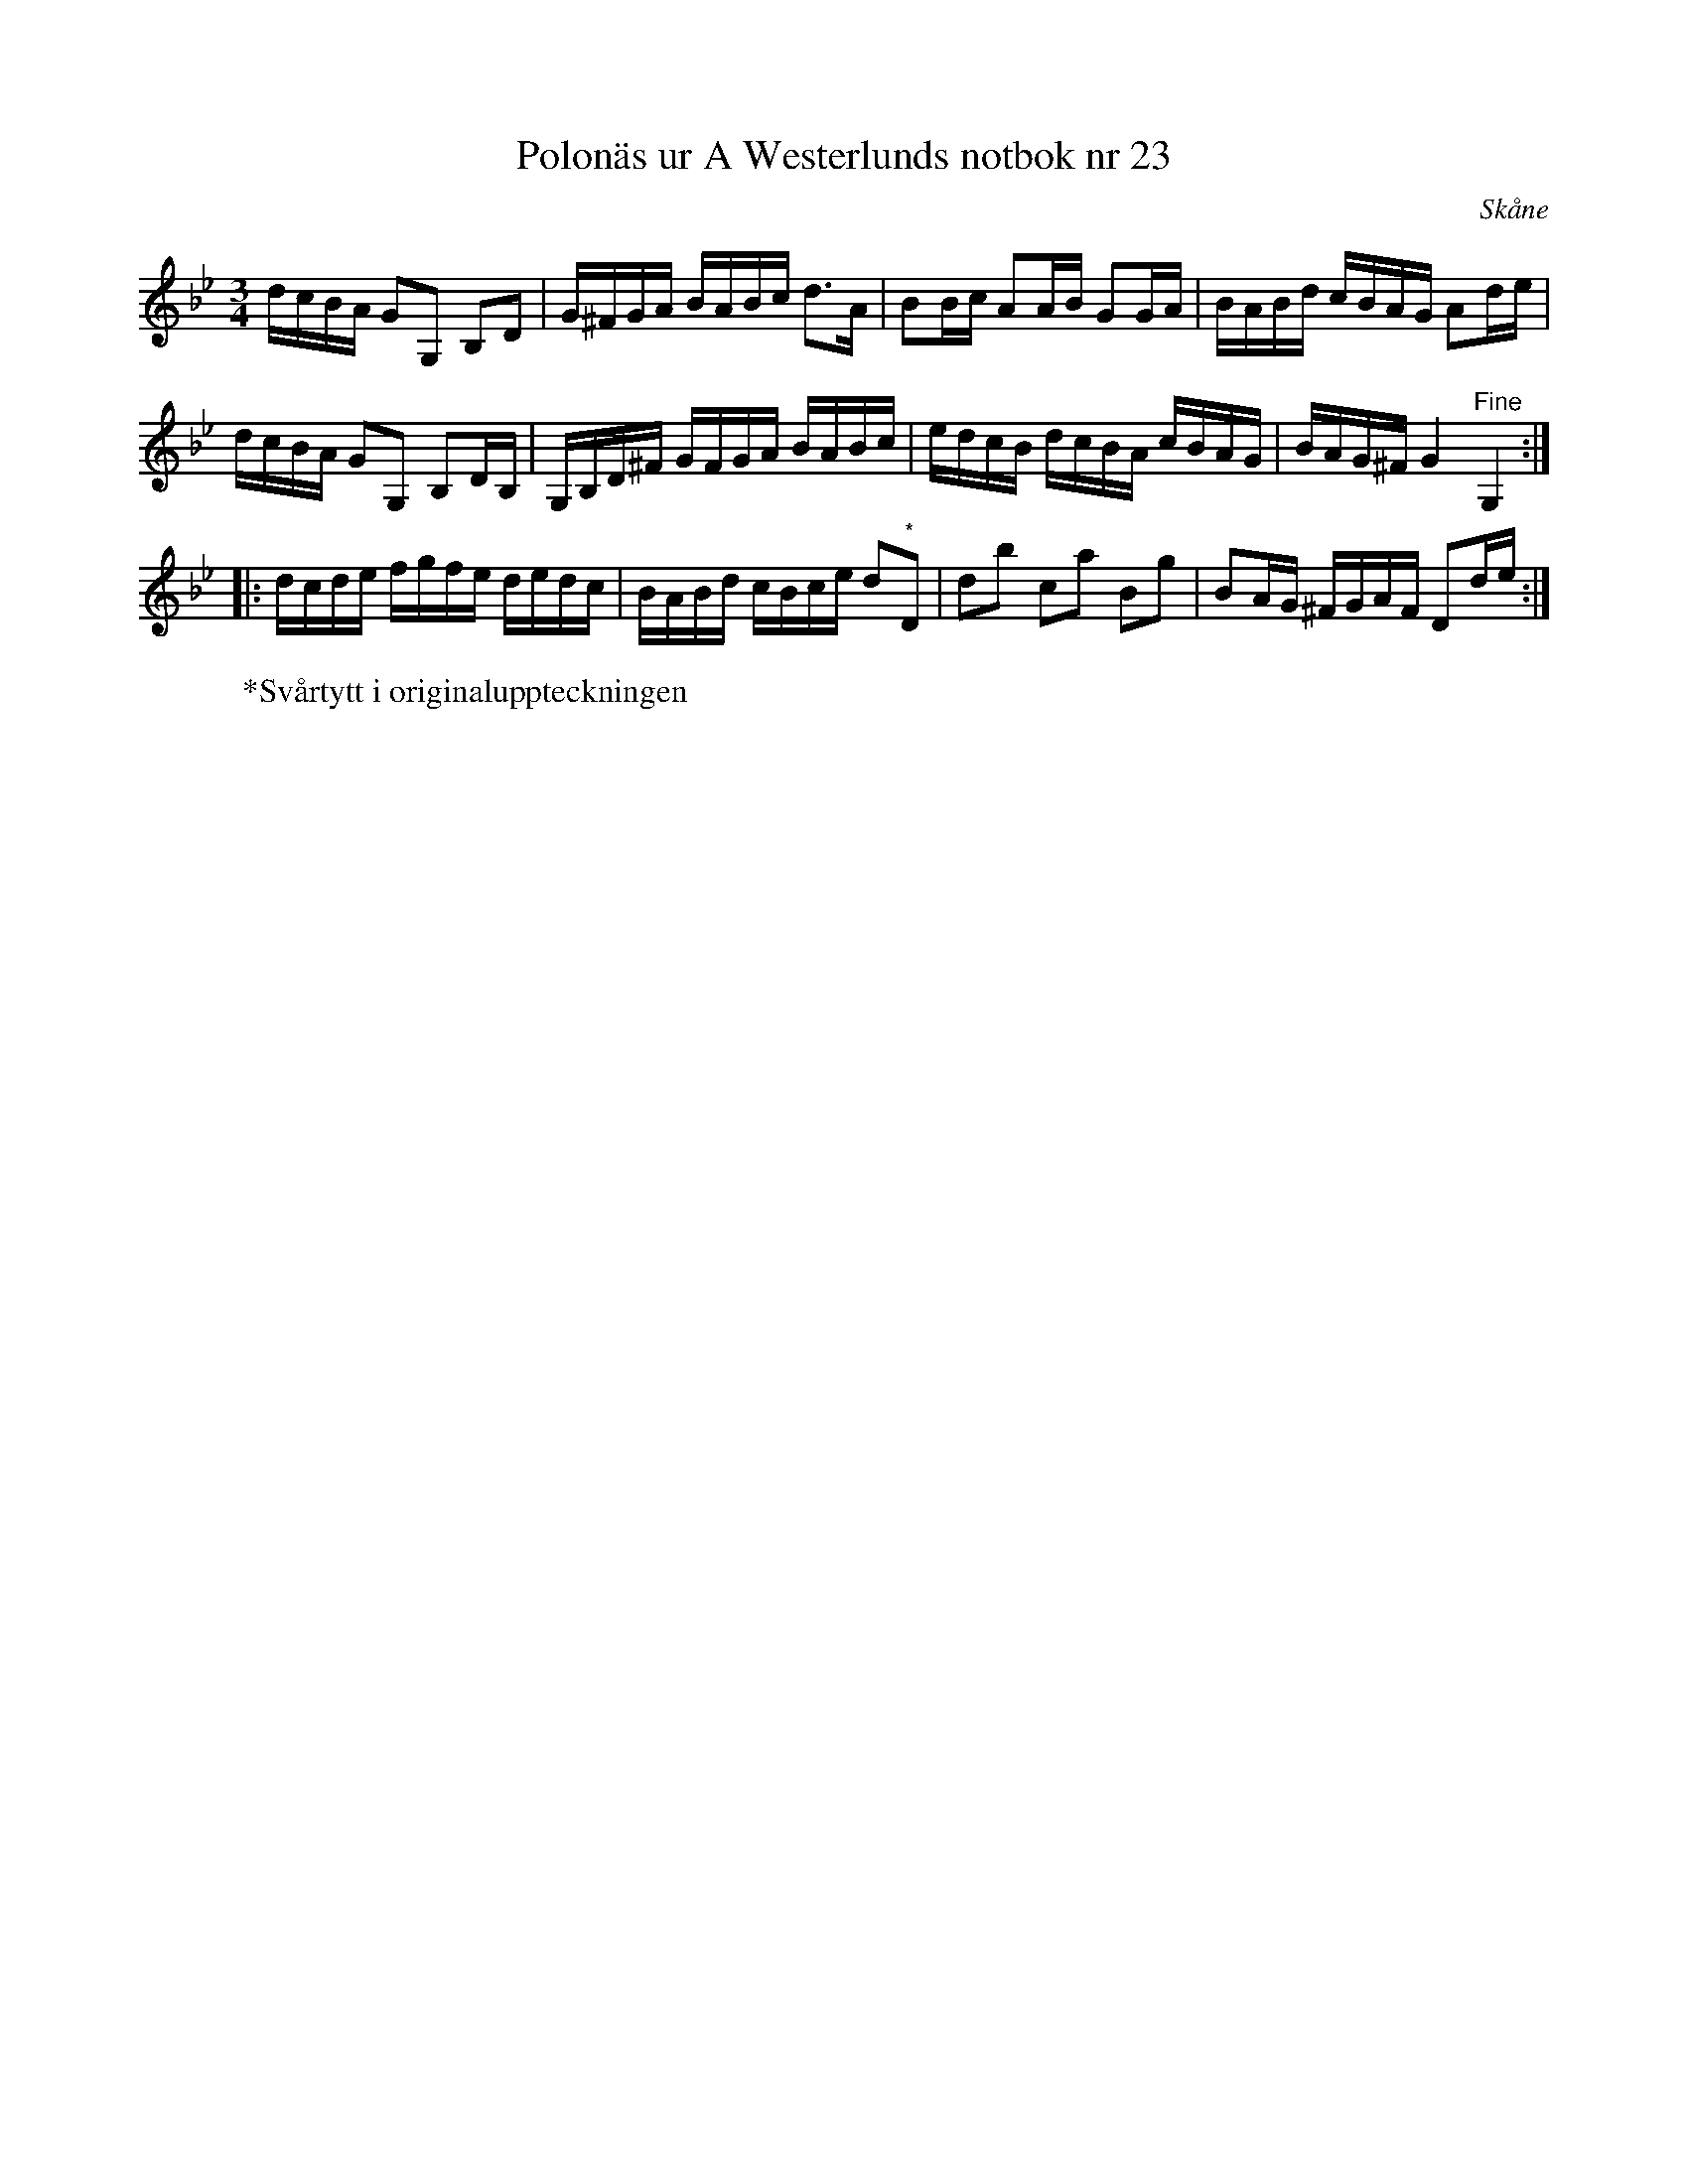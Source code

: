 %%abc-charset utf-8

X: 23
T: Polonäs ur A Westerlunds notbok nr 23
M: 3/4
L: 1/16
O: Skåne
N: Se även + och +.
N: Repriserna syns inte i originaluppteckningen. Bågarna i originaluppteckningen är svåra att se exakt var de börjar och slutar varför de utelämnats.
B: A Westerlunds notbok nr 23
B: SMUS - katalog M137 bild 15 nr 23
B: Jämför SMUS - katalog M36 bild 8 nr 19 ur [[Notböcker/220 Svenska Folkdanser]]
B: Jämför SMUS - katalog M139b bild 41 "upt. efter [[Personer/Frykstedt]], enl. [[Personer/Pelle Näslund]]". Notsamlingen är från [[Platser/Jämtland]].
B: Jämför SMUS katalog M170 bild 5 nr 23 ur [[Notböcker/Conrad Sandstens notbok]].
B: Jämför SMUS - katalog Ma18 bild 37 nr 114 ur [[Notböcker/Lars Larssons notbok]]
B: Jämför SMUS - katalog M29 bild 41 nr 41 ur [[Notböcker/AP Roos notbok]]
B: Jämför SMUS - katalog MMD60 bild 37 nr 140
B: Jämför Sörmlands Musikarkiv (pdf) nr 9 ur [[Notböcker/Pontus Schwalbes notbok]]
R: Polonäs
Z: Nils L
K: Gm
dcBA G2G,2 B,2D2 | G^FGA BABc d2>A2 | B2Bc A2AB G2GA | BABd cBAG A2de |
dcBA G2G,2 B,2DB, | G,B,D^F GFGA BABc | edcB dcBA cBAG | BAG^F G4 "^Fine"G,4 ::
dcde fgfe dedc | BABd cBce d2"^*"D2 | d2b2 c2a2 B2g2 | B2AG ^FGAF D2de :|
W:*Svårtytt i originaluppteckningen

